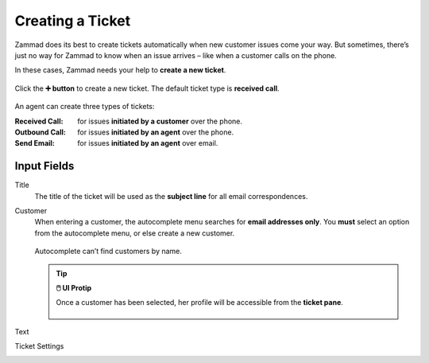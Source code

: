 Creating a Ticket
=================

Zammad does its best to create tickets automatically
when new customer issues come your way.
But sometimes,
there’s just no way for Zammad to know when an issue arrives –
like when a customer calls on the phone.

In these cases, Zammad needs your help to **create a new ticket**.

.. figure:: /images/basics/service-ticket/create.jpg
   :alt: New ticket dialog
   :align: center

   Click the **➕ button** to create a new ticket. The default ticket type is **received call**.

An agent can create three types of tickets:

:Received Call: for issues **initiated by a customer** over the phone.
:Outbound Call: for issues **initiated by an agent** over the phone.
:Send Email:    for issues **initiated by an agent** over email.

Input Fields
------------

Title
   The title of the ticket will be used as the **subject line**
   for all email correspondences.

Customer
   When entering a customer,
   the autocomplete menu searches for **email addresses only**.
   You **must** select an option from the autocomplete menu,
   or else create a new customer.
   
   .. figure:: /images/basics/service-ticket/create-customer-autocomplete.gif
      :alt: Customer autocomplete menu
      :align: center

      Autocomplete can’t find customers by name.

   .. tip:: **🖱️ UI Protip**

      Once a customer has been selected,
      her profile will be accessible from the **ticket pane**.

      .. figure:: /images/basics/service-ticket/create-ticket-pane-customer-view.jpg
         :alt: Ticket pane (Customer view)
         :align: center

Text
   .. include:: /snippets/ui-protip-message-editor-features.rst

Ticket Settings
   .. include:: /snippets/ticket-settings-link-list.rst
